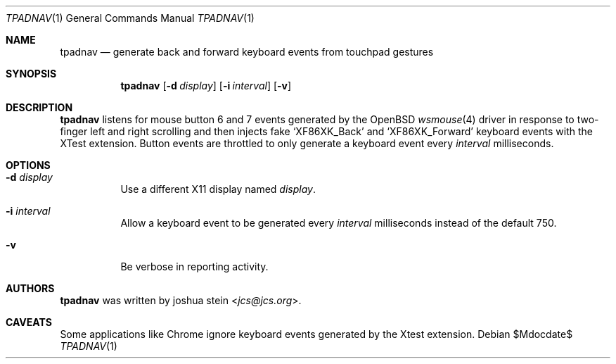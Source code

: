 .Dd $Mdocdate$
.Dt TPADNAV 1
.Os
.Sh NAME
.Nm tpadnav
.Nd generate back and forward keyboard events from touchpad gestures
.Sh SYNOPSIS
.Nm
.Op Fl d Ar display
.Op Fl i Ar interval
.Op Fl v
.Sh DESCRIPTION
.Nm
listens for mouse button 6 and 7 events generated by the
.Ox
.Xr wsmouse 4
driver in response to two-finger left and right scrolling and then injects
fake
.Sq XF86XK_Back
and
.Sq XF86XK_Forward
keyboard events with the XTest extension.
Button events are throttled to only generate a keyboard event every
.Ar interval
milliseconds.
.Sh OPTIONS
.Bl -tag -width Ds
.It Fl d Ar display
Use a different X11 display named
.Ar display .
.It Fl i Ar interval
Allow a keyboard event to be generated every
.Ar interval
milliseconds instead of the default 750.
.It Fl v
Be verbose in reporting activity.
.El
.Sh AUTHORS
.Nm
was written by
.An joshua stein Aq Mt jcs@jcs.org .
.Sh CAVEATS
Some applications like Chrome ignore keyboard events generated by the
Xtest extension.
